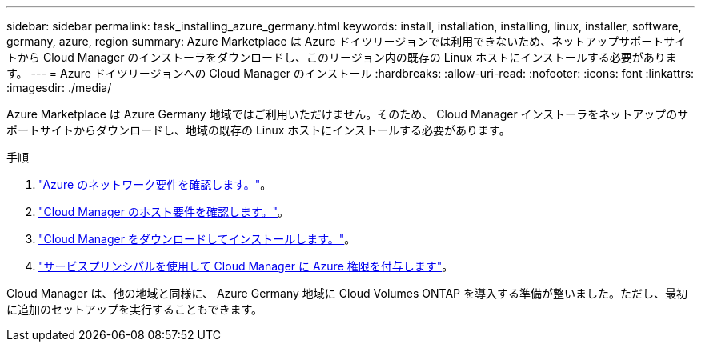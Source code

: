 ---
sidebar: sidebar 
permalink: task_installing_azure_germany.html 
keywords: install, installation, installing, linux, installer, software, germany, azure, region 
summary: Azure Marketplace は Azure ドイツリージョンでは利用できないため、ネットアップサポートサイトから Cloud Manager のインストーラをダウンロードし、このリージョン内の既存の Linux ホストにインストールする必要があります。 
---
= Azure ドイツリージョンへの Cloud Manager のインストール
:hardbreaks:
:allow-uri-read: 
:nofooter: 
:icons: font
:linkattrs: 
:imagesdir: ./media/


[role="lead"]
Azure Marketplace は Azure Germany 地域ではご利用いただけません。そのため、 Cloud Manager インストーラをネットアップのサポートサイトからダウンロードし、地域の既存の Linux ホストにインストールする必要があります。

.手順
. link:reference_networking_azure.html["Azure のネットワーク要件を確認します。"]。
. link:reference_cloud_mgr_reqs.html["Cloud Manager のホスト要件を確認します。"]。
. link:task_installing_linux.html["Cloud Manager をダウンロードしてインストールします。"]。
. link:task_adding_cloud_accounts.html#setting-up-and-adding-azure-accounts-to-cloud-manager["サービスプリンシパルを使用して Cloud Manager に Azure 権限を付与します"]。


Cloud Manager は、他の地域と同様に、 Azure Germany 地域に Cloud Volumes ONTAP を導入する準備が整いました。ただし、最初に追加のセットアップを実行することもできます。
